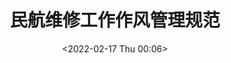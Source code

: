 # -*- eval: (setq org-media-note-screenshot-image-dir (concat default-directory "./static/民航维修工作作风管理规范/")); -*-
:PROPERTIES:
:ID:       4726A106-86CB-4D05-AC87-F3BEEBE77EA4
:END:
#+LATEX_CLASS: my-article
#+DATE: <2022-02-17 Thu 00:06>
#+TITLE: 民航维修工作作风管理规范

#+ROAM_KEY:


